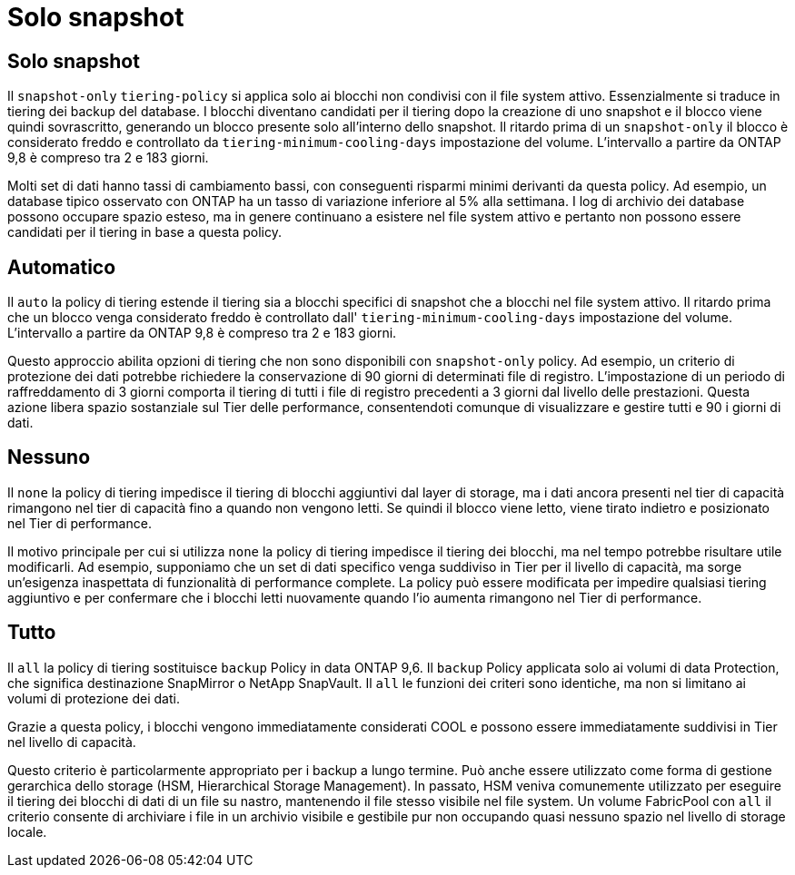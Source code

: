 = Solo snapshot
:allow-uri-read: 




== Solo snapshot

Il `snapshot-only` `tiering-policy` si applica solo ai blocchi non condivisi con il file system attivo. Essenzialmente si traduce in tiering dei backup del database. I blocchi diventano candidati per il tiering dopo la creazione di uno snapshot e il blocco viene quindi sovrascritto, generando un blocco presente solo all'interno dello snapshot. Il ritardo prima di un `snapshot-only` il blocco è considerato freddo e controllato da `tiering-minimum-cooling-days` impostazione del volume. L'intervallo a partire da ONTAP 9,8 è compreso tra 2 e 183 giorni.

Molti set di dati hanno tassi di cambiamento bassi, con conseguenti risparmi minimi derivanti da questa policy. Ad esempio, un database tipico osservato con ONTAP ha un tasso di variazione inferiore al 5% alla settimana. I log di archivio dei database possono occupare spazio esteso, ma in genere continuano a esistere nel file system attivo e pertanto non possono essere candidati per il tiering in base a questa policy.



== Automatico

Il `auto` la policy di tiering estende il tiering sia a blocchi specifici di snapshot che a blocchi nel file system attivo. Il ritardo prima che un blocco venga considerato freddo è controllato dall' `tiering-minimum-cooling-days` impostazione del volume. L'intervallo a partire da ONTAP 9,8 è compreso tra 2 e 183 giorni.

Questo approccio abilita opzioni di tiering che non sono disponibili con `snapshot-only` policy. Ad esempio, un criterio di protezione dei dati potrebbe richiedere la conservazione di 90 giorni di determinati file di registro. L'impostazione di un periodo di raffreddamento di 3 giorni comporta il tiering di tutti i file di registro precedenti a 3 giorni dal livello delle prestazioni. Questa azione libera spazio sostanziale sul Tier delle performance, consentendoti comunque di visualizzare e gestire tutti e 90 i giorni di dati.



== Nessuno

Il `none` la policy di tiering impedisce il tiering di blocchi aggiuntivi dal layer di storage, ma i dati ancora presenti nel tier di capacità rimangono nel tier di capacità fino a quando non vengono letti. Se quindi il blocco viene letto, viene tirato indietro e posizionato nel Tier di performance.

Il motivo principale per cui si utilizza `none` la policy di tiering impedisce il tiering dei blocchi, ma nel tempo potrebbe risultare utile modificarli. Ad esempio, supponiamo che un set di dati specifico venga suddiviso in Tier per il livello di capacità, ma sorge un'esigenza inaspettata di funzionalità di performance complete. La policy può essere modificata per impedire qualsiasi tiering aggiuntivo e per confermare che i blocchi letti nuovamente quando l'io aumenta rimangono nel Tier di performance.



== Tutto

Il `all` la policy di tiering sostituisce `backup` Policy in data ONTAP 9,6. Il `backup` Policy applicata solo ai volumi di data Protection, che significa destinazione SnapMirror o NetApp SnapVault. Il `all` le funzioni dei criteri sono identiche, ma non si limitano ai volumi di protezione dei dati.

Grazie a questa policy, i blocchi vengono immediatamente considerati COOL e possono essere immediatamente suddivisi in Tier nel livello di capacità.

Questo criterio è particolarmente appropriato per i backup a lungo termine. Può anche essere utilizzato come forma di gestione gerarchica dello storage (HSM, Hierarchical Storage Management). In passato, HSM veniva comunemente utilizzato per eseguire il tiering dei blocchi di dati di un file su nastro, mantenendo il file stesso visibile nel file system. Un volume FabricPool con `all` il criterio consente di archiviare i file in un archivio visibile e gestibile pur non occupando quasi nessuno spazio nel livello di storage locale.
